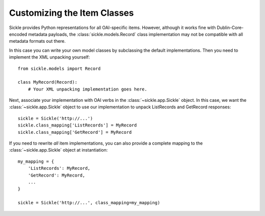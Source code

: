 ============================
Customizing the Item Classes
============================

Sickle provides Python representations for all OAI-specific items.
However, although it works fine with Dublin-Core-encoded metadata
payloads, the :class:`sickle.models.Record` class implementation
may not be compatible with all metadata formats out there.

In this case you can write your own model classes by subclassing
the default implementations. Then you need to implement the XML unpacking
yourself::

    from sickle.models import Record

    class MyRecord(Record):
        # Your XML unpacking implementation goes here.

Next, associate your implementation with OAI verbs in the :class:`~sickle.app.Sickle` object.
In this case, we want the :class:`~sickle.app.Sickle` object to
use our implementation to unpack ListRecords and GetRecord responses::

    sickle = Sickle('http://...')
    sickle.class_mapping['ListRecords'] = MyRecord
    sickle.class_mapping['GetRecord'] = MyRecord

If you need to rewrite *all* item implementations, you can also provide a
complete mapping to the :class:`~sickle.app.Sickle` object at
instantiation::

    my_mapping = {
        'ListRecords': MyRecord,
        'GetRecord': MyRecord,
        ...
    }

    sickle = Sickle('http://...', class_mapping=my_mapping)